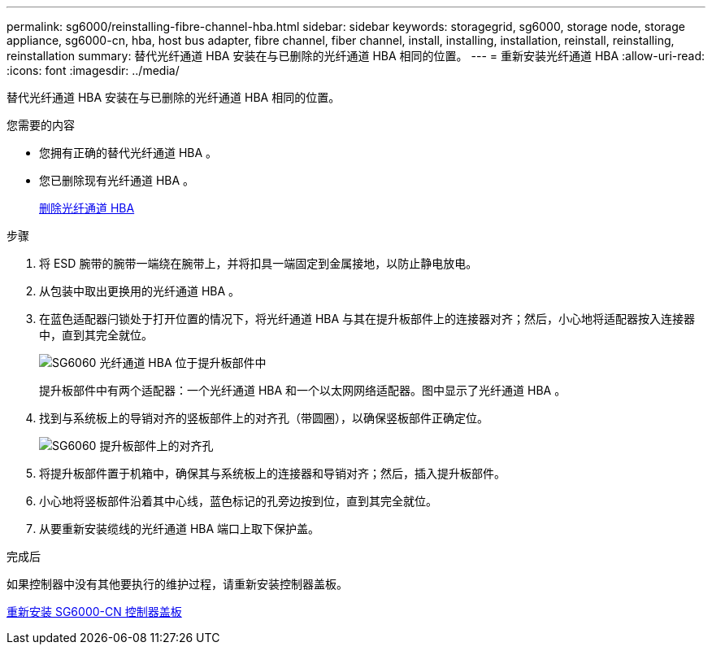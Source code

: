 ---
permalink: sg6000/reinstalling-fibre-channel-hba.html 
sidebar: sidebar 
keywords: storagegrid, sg6000, storage node, storage appliance, sg6000-cn, hba, host bus adapter, fibre channel, fiber channel, install, installing, installation, reinstall, reinstalling, reinstallation 
summary: 替代光纤通道 HBA 安装在与已删除的光纤通道 HBA 相同的位置。 
---
= 重新安装光纤通道 HBA
:allow-uri-read: 
:icons: font
:imagesdir: ../media/


[role="lead"]
替代光纤通道 HBA 安装在与已删除的光纤通道 HBA 相同的位置。

.您需要的内容
* 您拥有正确的替代光纤通道 HBA 。
* 您已删除现有光纤通道 HBA 。
+
xref:removing-fibre-channel-hba.adoc[删除光纤通道 HBA]



.步骤
. 将 ESD 腕带的腕带一端绕在腕带上，并将扣具一端固定到金属接地，以防止静电放电。
. 从包装中取出更换用的光纤通道 HBA 。
. 在蓝色适配器闩锁处于打开位置的情况下，将光纤通道 HBA 与其在提升板部件上的连接器对齐；然后，小心地将适配器按入连接器中，直到其完全就位。
+
image::../media/sg6060_fc_hba_location.jpg[SG6060 光纤通道 HBA 位于提升板部件中]

+
提升板部件中有两个适配器：一个光纤通道 HBA 和一个以太网网络适配器。图中显示了光纤通道 HBA 。

. 找到与系统板上的导销对齐的竖板部件上的对齐孔（带圆圈），以确保竖板部件正确定位。
+
image::../media/sg6060_riser_alignment_hole.jpg[SG6060 提升板部件上的对齐孔]

. 将提升板部件置于机箱中，确保其与系统板上的连接器和导销对齐；然后，插入提升板部件。
. 小心地将竖板部件沿着其中心线，蓝色标记的孔旁边按到位，直到其完全就位。
. 从要重新安装缆线的光纤通道 HBA 端口上取下保护盖。


.完成后
如果控制器中没有其他要执行的维护过程，请重新安装控制器盖板。

xref:reinstalling-sg6000-cn-controller-cover.adoc[重新安装 SG6000-CN 控制器盖板]
